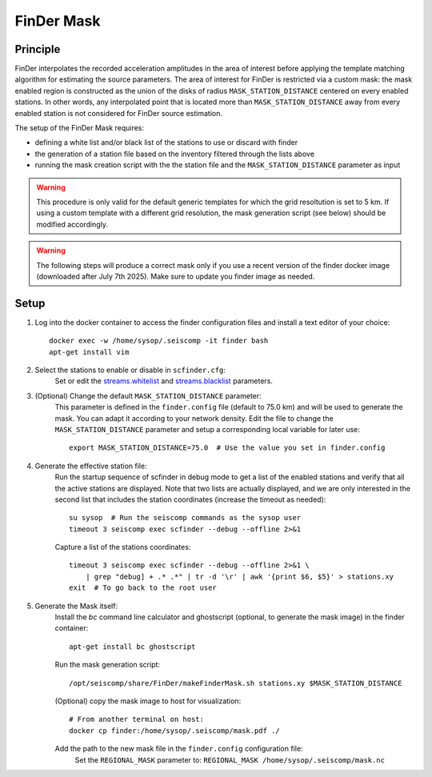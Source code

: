 .. _FINDER_MASK:

============
FinDer Mask
============

Principle
---------

FinDer interpolates the recorded acceleration amplitudes in the area of interest before applying the template matching algorithm for estimating the source parameters.
The area of interest for FinDer is restricted via a custom mask: the mask enabled region is constructed as the union of the disks of radius
``MASK_STATION_DISTANCE`` centered on every enabled stations. In other words, any interpolated point that is located more than ``MASK_STATION_DISTANCE`` away 
from every enabled station is not considered for FinDer source estimation.

The setup of the FinDer Mask requires:

* defining a white list and/or black list of the stations to use or discard with finder
* the generation of a station file based on the inventory filtered through the lists above
* running the mask creation script with the the station file and the ``MASK_STATION_DISTANCE`` parameter as input

.. warning::
    
    This procedure is only valid for the default generic templates for which the grid resoltution is set to 5 km.
    If using a custom template with a different grid resolution, the mask generation script (see below) should be modified accordingly. 

.. warning::

    The following steps will produce a correct mask only if you use a recent version of the finder docker image (downloaded after July 7th 2025).
    Make sure to update you finder image as needed.   

Setup 
-----

..
    mkdir myconf
    # Copy your current configuration from the finder container
    docker cp finder:/home/sysop/.seiscomp/scfinder.cfg myconf/

    # Copy your scfinder config back to the to container
    docker cp myconf/scfinder.cfg finder:/home/sysop/.seiscomp/

    docker cp finder:/home/sysop/.seiscomp/finder.config myconf/
    docker cp myconf/finder.config finder:/home/sysop/.seiscomp/
    docker exec -u sysop -it finder timeout 3 /opt/seiscomp/bin/seiscomp exec scfinder --debug --offline 2>&1
    docker exec -u sysop -it finder timeout 3 /opt/seiscomp/bin/seiscomp exec scfinder --debug --offline 2>&1 \
        | grep "debug] + .* .*" | tr -d '\r' | awk '{print $6, $5}' > myconf/stations.xy
    Check the station file and copy to the finder container: 
    docker cp myconf/stations.xy finder:/home/sysop/.seiscomp/stations.xy
    docker exec -it finder apt-get install bc ghostscript
    docker exec -u sysop -w /home/sysop/.seiscomp -it finder bash /opt/seiscomp/share/FinDer/makeFinderMask.sh /home/sysop/.seiscomp/stations.xy $MASK_STATION_DISTANCE
    FINDER_CONFIG="/home/sysop/.seiscomp/finder.config"
    docker exec -u sysop -it finder sed -i.BAK \
    's|REGIONAL_MASK .*|REGIONAL_MASK /home/sysop/.seiscomp/mask.nc|' $FINDER_CONFIG

#. Log into the docker container to access the finder configuration files and install a text editor of your choice::

    docker exec -w /home/sysop/.seiscomp -it finder bash
    apt-get install vim

#. Select the stations to enable or disable in ``scfinder.cfg``:
    Set or edit the `streams.whitelist <https://docs.gempa.de/sed-eew/current/apps/scfinder.html#confval-streams.whitelist>`_ and
    `streams.blacklist <https://docs.gempa.de/sed-eew/current/apps/scfinder.html#confval-streams.blacklist>`_ parameters. 


#. (Optional) Change the default ``MASK_STATION_DISTANCE`` parameter:
    This parameter is defined in the ``finder.config`` file (default to 75.0 km) and will be used to generate the mask. You can adapt it according to your network density.
    Edit the file to change the ``MASK_STATION_DISTANCE`` parameter and setup a corresponding local variable for later use::
        
        export MASK_STATION_DISTANCE=75.0  # Use the value you set in finder.config


#. Generate the effective station file:
    Run the startup sequence of scfinder in debug mode to get a list of the enabled stations and verify that all the active stations are displayed.
    Note that two lists are actually displayed, and we are only interested in the second list that includes the station coordinates (increase the timeout as needed)::

        su sysop  # Run the seiscomp commands as the sysop user
        timeout 3 seiscomp exec scfinder --debug --offline 2>&1
    
    Capture a list of the stations coordinates::
    
        timeout 3 seiscomp exec scfinder --debug --offline 2>&1 \
            | grep "debug] + .* .*" | tr -d '\r' | awk '{print $6, $5}' > stations.xy
        exit  # To go back to the root user


#. Generate the Mask itself:
    Install the `bc` command line calculator and ghostscript (optional, to generate the mask image) in the finder container::
        
        apt-get install bc ghostscript

    Run the mask generation script::
        
        /opt/seiscomp/share/FinDer/makeFinderMask.sh stations.xy $MASK_STATION_DISTANCE

    (Optional) copy the mask image to host for visualization::
        
        # From another terminal on host:
        docker cp finder:/home/sysop/.seiscomp/mask.pdf ./

    Add the path to the new mask file in the ``finder.config`` configuration file:
        Set the ``REGIONAL_MASK`` parameter to: ``REGIONAL_MASK /home/sysop/.seiscomp/mask.nc`` 
    